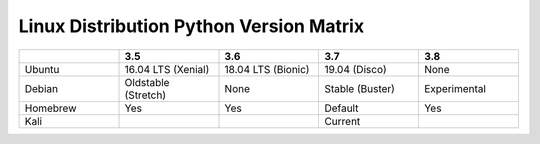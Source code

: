 ================================================
Linux Distribution Python Version Matrix
================================================

.. list-table :: 
  :header-rows: 1
  :widths: 1 1 1 1 1 

  * -
    - 3.5 	
    - 3.6 	
    - 3.7 	
    - 3.8
  * - Ubuntu
    - 16.04 LTS (Xenial) 	
    - 18.04 LTS (Bionic) 	
    - 19.04 (Disco) 	
    - None
  * - Debian 	
    - Oldstable (Stretch) 	
    - None 	
    - Stable (Buster) 	
    - Experimental
  * - Homebrew 	
    - Yes 	
    - Yes 	
    - Default 	
    - Yes
  * - Kali
    - 
    -  			
    - Current 	
    - 


